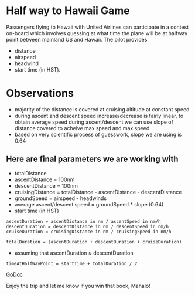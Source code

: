 * Half way to Hawaii Game

Passengers flying to Hawaii with United Airlines can participate in a contest on-board which involves guessing at what time the plane will be at halfway point between mainland US and Hawaii.  The pilot provides
- distance
- airspeed
- headwind
- start time (in HST).

* Observations

- majority of the distance is covered at cruising altitude at constant speed
- during ascent and descent speed increase/decrease is fairly linear, to obtain average speed during ascent/descent we can use slope of distance covered to acheive max speed and max speed.
- based on very scientific process of guesswork, slope we are using is 0.64

** Here are final parameters we are working with

- totalDistance
- ascentDistance = 100nm
- descentDistance = 100nm
- cruisingDistance = totalDistance - ascentDistance - descentDistance
- groundSpeed = airspeed - headwinds
- average ascent/descent speed = groundSpeed * slope (0.64)
- start time (in HST)

#+begin_src
  ascentDuration = ascentDistance in nm / ascentSpeed in nm/h
  descentDuration = descentDistance in nm / descentSpeed in nm/h
  cruiseDuration = cruisingDistance in nm / cruisingSpeed in nm/h

  totalDuration = (ascentDuration + descentDuration + cruiseDuration)
#+end_src

- assuming that ascentDuration ≈ descentDuration

#+begin_src
  timeAtHalfWayPoint = startTime + totalDuration / 2
#+end_src

[[https://godoc.org/github.com/ceocoder/hawaii][GoDoc]]

Enjoy the trip and let me know if you win that book, Mahalo!
